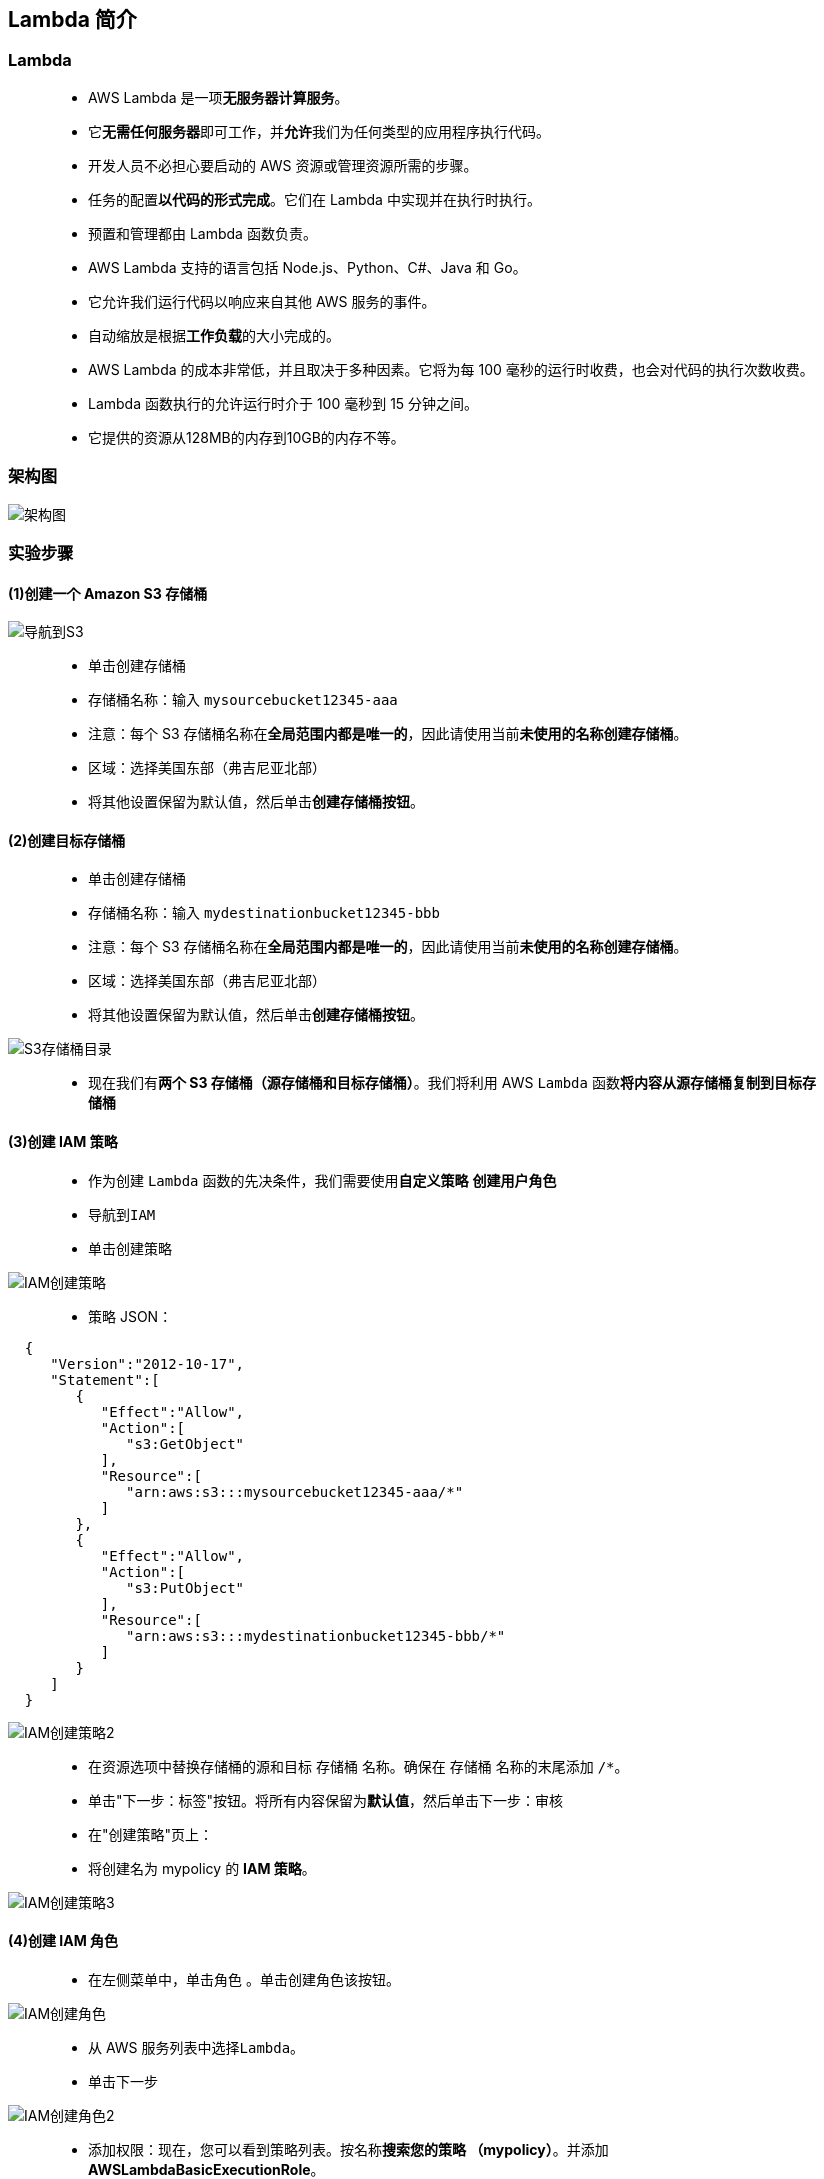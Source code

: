 
## Lambda 简介


=== Lambda

> - AWS Lambda 是一项**无服务器计算服务**。
> - 它**无需任何服务器**即可工作，并**允许**我们为任何类型的应用程序执行代码。
> - 开发人员不必担心要启动的 AWS 资源或管理资源所需的步骤。
> - 任务的配置**以代码的形式完成**。它们在 Lambda 中实现并在执行时执行。
> - 预置和管理都由 Lambda 函数负责。
> - AWS Lambda 支持的语言包括 Node.js、Python、C#、Java 和 Go。
> - 它允许我们运行代码以响应来自其他 AWS 服务的事件。
> - 自动缩放是根据**工作负载**的大小完成的。
> - AWS Lambda 的成本非常低，并且取决于多种因素。它将为每 100 毫秒的运行时收费，也会对代码的执行次数收费。
> - Lambda 函数执行的允许运行时介于 100 毫秒到 15 分钟之间。
> - 它提供的资源从128MB的内存到10GB的内存不等。


=== 架构图

image::/图片/09图片/架构图.png[架构图]


=== 实验步骤


==== (1)创建一个 Amazon S3 存储桶

image::/图片/09图片/导航到S3.png[导航到S3]

> - 单击``创建存储桶``
> - 存储桶名称：输入 ``mysourcebucket12345-aaa``
> - 注意：每个 S3 存储桶名称在**全局范围内都是唯一的**，因此请使用当前**未使用的名称创建存储桶**。
> - 区域：选择美国东部（弗吉尼亚北部）
> - 将其他设置保留为默认值，然后单击**创建存储桶按钮**。


==== (2)创建目标存储桶

> - 单击``创建存储桶``
> - 存储桶名称：输入 ``mydestinationbucket12345-bbb``
> - 注意：每个 S3 存储桶名称在**全局范围内都是唯一的**，因此请使用当前**未使用的名称创建存储桶**。
> - 区域：选择美国东部（弗吉尼亚北部）
> - 将其他设置保留为默认值，然后单击**创建存储桶按钮**。


image::/图片/09图片/S3存储桶目录.png[S3存储桶目录]

> - 现在我们有**两个 S3 存储桶（源存储桶和目标存储桶）**。我们将利用 AWS ``Lambda`` 函数**将内容从源存储桶复制到目标存储桶**

==== (3)创建 IAM 策略

> - 作为创建 ``Lambda`` 函数的先决条件，我们需要使用**自定义策略** **创建用户角色**
> - 导航到``IAM``
> - 单击``创建策略``

image::/图片/09图片/IAM创建策略.png[IAM创建策略]


> - 策略 JSON：

```json
  { 
     "Version":"2012-10-17",
     "Statement":[ 
        { 
           "Effect":"Allow",
           "Action":[ 
              "s3:GetObject"
           ],
           "Resource":[ 
              "arn:aws:s3:::mysourcebucket12345-aaa/*"
           ]
        },
        { 
           "Effect":"Allow",
           "Action":[ 
              "s3:PutObject"
           ],
           "Resource":[ 
              "arn:aws:s3:::mydestinationbucket12345-bbb/*"
           ]
        }
     ]
  }
```

image::/图片/09图片/IAM创建策略2.png[IAM创建策略2]


> - 在资源选项中替换存储桶的源和目标 ``存储桶`` 名称。确保在 ``存储桶`` 名称的末尾添加 ``/*``。
> - 单击"下一步：标签"按钮。将所有内容保留为**默认值**，然后单击``下一步：审核``
> - 在"创建策略"页上：
> - 将创建名为 mypolicy 的 **IAM 策略**。

image::/图片/09图片/IAM创建策略3.png[IAM创建策略3]



==== (4)创建 IAM 角色


> - 在左侧菜单中，单击``角色`` 。单击``创建角色``该按钮。

image::/图片/09图片/IAM创建角色.png[IAM创建角色]

> - 从 AWS 服务列表中选择``Lambda``。
> - 单击下一步

image::/图片/09图片/IAM创建角色2.png[IAM创建角色2]


> - 添加权限：现在，您可以看到策略列表。按名称**搜索您的策略 （mypolicy）**。并添加 **AWSLambdaBasicExecutionRole**。


image::/图片/09图片/IAM创建角色3.png[IAM创建角色3]

> - 单击下一步
> - 角色名称： 角色名称： 输入 **myrole1**

image::/图片/09图片/IAM创建角色4.png[IAM创建角色4]


image::/图片/09图片/IAM创建角色5.png[IAM创建角色5]


image::/图片/09图片/IAM创建角色成功.png[IAM创建角色成功]

---

=== 创建 Lambda 函数

> - 确保您位于美国东部（弗吉尼亚北部）区域。
> - 转到菜单，然后单击 **Lambda**。

image::/图片/09图片/导航到Lambda.png[导航到Lambda]


> - 单击**创建函数**该按钮。
> - 选择``从头开始创建``
> - 函数名称：输入 ``mylambdafunction``
> - 运行时 ：Node.js 14x
> - 角色：在权限部分中，单击"更改默认执行角色"，然后单击"使用现有角色"。
> - 现有角色 ： 选择``myrole1``
> - 点击**创建函数**该按钮。

image::/图片/09图片/创建Lambda.png[创建Lambda]


> - 配置页面：在此页面上，我们需要**配置我们的 lambda 函数**。
> - 向下滚动，可以看到"代码源"部分。在这里，我们需要编写一个 NodeJs 函数，**该函数从源存储桶复制对象并将其粘贴到目标存储桶中**。
> - **删除 index.js 中的现有代码**。复制以下代码并将其粘贴到index.js文件中。

```js
  var AWS = require("aws-sdk");
  exports.handler = (event, context, callback) => {
      var s3 = new AWS.S3();
      var sourceBucket = "mysourcebucket12345";
      var destinationBucket = "mydestinationbucket12345";
      var objectKey = event.Records[0].s3.object.key;
      var copySource = encodeURI(sourceBucket + "/" + objectKey);
      var copyParams = { Bucket: destinationBucket, CopySource: copySource, Key: objectKey };

      s3.copyObject(copyParams, function(err, data) {
          if (err) {
              console.log(err, err.stack);
          } else {
              console.log("S3 object copy successful.");
          }
      });
  };
```

> - 您需要**根据存储桶名称**更改index.js文件中的源存储桶名称和目标存储桶名称。
> - 通过单击"部署"按钮**保存函数**。


image::/图片/09图片/创建Lambda2.png[创建Lambda2]

---

=== 向 Lambda 函数添加触发器


> - 向上滚动以转到"函数概述"，然后单击**添加触发器** 。


image::/图片/09图片/Lambda触发器.png[Lambda触发器]



> - 从触发器列表中**选择 S3**。
> - 存储桶：选择您的**源存储桶** - ``mysourcebucket12345-aaa``。
> - 事件类型：选择"所有对象创建事件"
> - 将其他字段**保留为默认值**。
> - 并**选中此选项** 递归调用 以避免在一次上传多个文件时失败

image::/图片/09图片/Lambda触发器2.png[Lambda触发器2]

image::/图片/09图片/递归调用.png[递归调用]


---

=== 测试 Lambda 函数

> - 如果本地计算机上有图像，可以使用本地计算机上的图像**进行测试**
> - 转到S3存储桶列表，然后单击源存储桶 - ``mysourcebucket12345-aaa``。
> - 将图像**上传到源 S3 存储桶**。
> - 点击上传按钮**上传**。

image::/图片/09图片/测试源存储桶.png[测试源存储桶]

> - 单击"添加文件"以**添加文件**。
> - 选择图像，然后单击上传以上传图像。
> - 现在返回列表并**打开您的目标存储桶** - ``mydestinationbucket12345-bbb``。
> - 您可以在目标存储桶中看到**已上传的源存储桶图像的副本**。

image::/图片/09图片/测试目标存储桶.png[测试目标存储桶]


---

